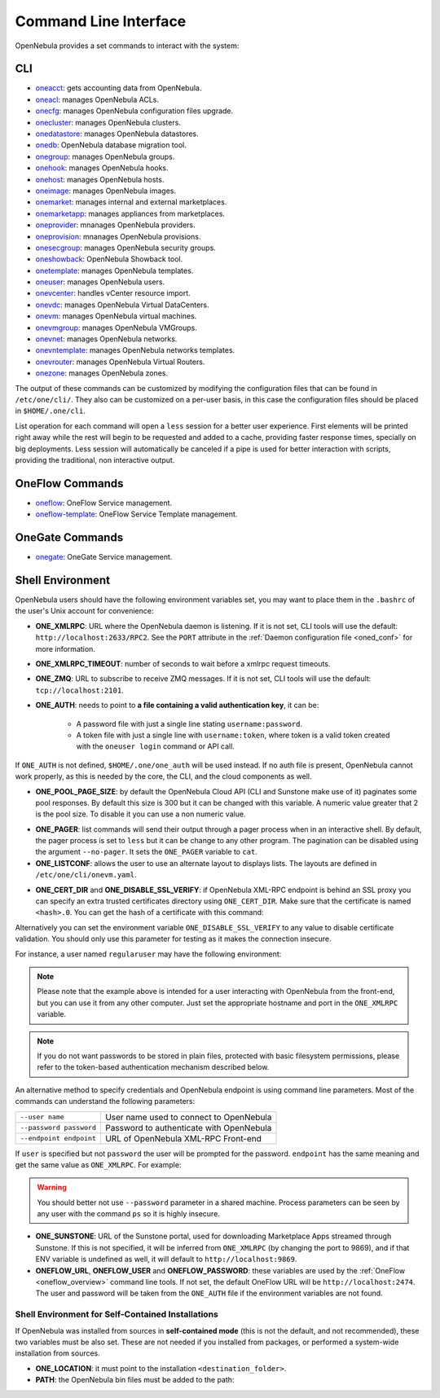 .. _cli:

======================
Command Line Interface
======================

OpenNebula provides a set commands to interact with the system:

CLI
================================================================================

* `oneacct </doc/6.0/cli/oneacct.1.html>`__: gets accounting data from OpenNebula.
* `oneacl </doc/6.0/cli/oneacl.1.html>`__: manages OpenNebula ACLs.
* `onecfg </doc/6.0/cli/onecfg.1.html>`__: manages OpenNebula configuration files upgrade.
* `onecluster </doc/6.0/cli/onecluster.1.html>`__: manages OpenNebula clusters.
* `onedatastore </doc/6.0/cli/onedatastore.1.html>`__: manages OpenNebula datastores.
* `onedb </doc/6.0/cli/onedb.1.html>`__: OpenNebula database migration tool.
* `onegroup </doc/6.0/cli/onegroup.1.html>`__: manages OpenNebula groups.
* `onehook </doc/6.0/cli/onehook.1.html>`__: manages OpenNebula hooks.
* `onehost </doc/6.0/cli/onehost.1.html>`__: manages OpenNebula hosts.
* `oneimage </doc/6.0/cli/oneimage.1.html>`__: manages OpenNebula images.
* `onemarket </doc/6.0/cli/onemarket.1.html>`__: manages internal and external marketplaces.
* `onemarketapp </doc/6.0/cli/onemarketapp.1.html>`__: manages appliances from marketplaces.
* `oneprovider </doc/6.0/cli/oneprovider.1.html>`__: mnanages OpenNebula providers.
* `oneprovision </doc/6.0/cli/oneprovision.1.html>`__: mnanages OpenNebula provisions.
* `onesecgroup </doc/6.0/cli/onesecgroup.1.html>`__: manages OpenNebula security groups.
* `oneshowback </doc/6.0/cli/oneshowback.1.html>`__: OpenNebula Showback tool.
* `onetemplate </doc/6.0/cli/onetemplate.1.html>`__: manages OpenNebula templates.
* `oneuser </doc/6.0/cli/oneuser.1.html>`__: manages OpenNebula users.
* `onevcenter </doc/6.0/cli/onevcenter.1.html>`__: handles vCenter resource import.
* `onevdc </doc/6.0/cli/onevdc.1.html>`__: manages OpenNebula Virtual DataCenters.
* `onevm </doc/6.0/cli/onevm.1.html>`__: manages OpenNebula virtual machines.
* `onevmgroup </doc/6.0/cli/onevmgroup.1.html>`__: manages OpenNebula VMGroups.
* `onevnet </doc/6.0/cli/onevnet.1.html>`__: manages OpenNebula networks.
* `onevntemplate </doc/6.0/cli/onevntemplate.1.html>`__: manages OpenNebula networks templates.
* `onevrouter </doc/6.0/cli/onevrouter.1.html>`__: manages OpenNebula Virtual Routers.
* `onezone </doc/6.0/cli/onezone.1.html>`__: manages OpenNebula zones.

The output of these commands can be customized by modifying the configuration files that can be found in ``/etc/one/cli/``. They also can be customized on a per-user basis, in this case the configuration files should be placed in ``$HOME/.one/cli``.

List operation for each command will open a ``less`` session for a better user experience. First elements will be printed right away while the rest will begin to be requested and added to a cache, providing faster response times, specially on big deployments. Less session will automatically be canceled if a pipe is used for better interaction with scripts, providing the traditional, non interactive output.

OneFlow Commands
================================================================================

* `oneflow </doc/6.0/cli/oneflow.1.html>`__: OneFlow Service management.
* `oneflow-template </doc/6.0/cli/oneflow-template.1.html>`__: OneFlow Service Template management.

OneGate Commands
================================================================================

* `onegate </doc/6.0/cli/oneflow.1.html>`__: OneGate Service management.

.. _cli_shell:

Shell Environment
================================================================================

OpenNebula users should have the following environment variables set, you may want to place them in the ``.bashrc`` of the user's Unix account for convenience:

* **ONE_XMLRPC**: URL where the OpenNebula daemon is listening. If it is not set, CLI tools will use the default: ``http://localhost:2633/RPC2``. See the ``PORT`` attribute in the :ref:`Daemon configuration file <oned_conf>` for more information.
* **ONE_XMLRPC_TIMEOUT**: number of seconds to wait before a xmlrpc request timeouts.
* **ONE_ZMQ**: URL to subscribe to receive ZMQ messages. If it is not set, CLI tools will use the default: ``tcp://localhost:2101``.
* **ONE_AUTH**: needs to point to **a file containing a valid authentication key**, it can be:

    * A password file with just a single line stating ``username:password``.
    * A token file with just a single line with ``username:token``, where token is a valid token created with the ``oneuser login`` command or API call.

If ``ONE_AUTH`` is not defined, ``$HOME/.one/one_auth`` will be used instead. If no auth file is present, OpenNebula cannot work properly, as this is needed by the core, the CLI, and the cloud components as well.

* **ONE_POOL_PAGE_SIZE**: by default the OpenNebula Cloud API (CLI and Sunstone make use of it) paginates some pool responses. By default this size is 300 but it can be changed with this variable. A numeric value greater that 2 is the pool size. To disable it you can use a non numeric value.

.. prompt:: bash $ auto

    $ export ONE_POOL_PAGE_SIZE=5000        # Sets the page size to 5000
    $ export ONE_POOL_PAGE_SIZE=disabled    # Disables pool pagination

* **ONE_PAGER**: list commands will send their output through a pager process when in an interactive shell. By default, the pager process is set to ``less`` but it can be change to any other program. The pagination can be disabled using the argument ``--no-pager``. It sets the ``ONE_PAGER`` variable to ``cat``.
* **ONE_LISTCONF**: allows the user to use an alternate layout to displays lists. The layouts are defined in ``/etc/one/cli/onevm.yaml``.

.. prompt:: bash $ auto

    $ onevm list
        ID USER     GROUP    NAME            STAT UCPU    UMEM HOST             TIME
        20 oneadmin oneadmin tty-20          fail    0      0K localhost    0d 00h32
        21 oneadmin oneadmin tty-21          fail    0      0K localhost    0d 00h23
        22 oneadmin oneadmin tty-22          runn  0.0  104.7M localhost    0d 00h22

    $ export ONE_LISTCONF=user
    $ onevm list
        ID NAME            IP              STAT UCPU    UMEM HOST             TIME
        20 tty-20          10.3.4.20       fail    0      0K localhost    0d 00h32
        21 tty-21          10.3.4.21       fail    0      0K localhost    0d 00h23
        22 tty-22          10.3.4.22       runn  0.0  104.7M localhost    0d 00h23

* **ONE_CERT_DIR** and **ONE_DISABLE_SSL_VERIFY**: if OpenNebula XML-RPC endpoint is behind an SSL proxy you can specify an extra trusted certificates directory using ``ONE_CERT_DIR``. Make sure that the certificate is named ``<hash>.0``. You can get the hash of a certificate with this command:

.. prompt:: bash $ auto

    $ openssl x509 -in <certificate.pem> -hash

Alternatively you can set the environment variable ``ONE_DISABLE_SSL_VERIFY`` to any value to disable certificate validation. You should only use this parameter for testing as it makes the connection insecure.

For instance, a user named ``regularuser`` may have the following environment:

.. prompt:: bash $ auto

    $ tail ~/.bashrc

    ONE_XMLRPC=http://localhost:2633/RPC2

    export ONE_XMLRPC

    $ cat ~/.one/one_auth
    regularuser:password

.. note:: Please note that the example above is intended for a user interacting with OpenNebula from the front-end, but you can use it from any other computer. Just set the appropriate hostname and port in the ``ONE_XMLRPC`` variable.

.. note:: If you do not want passwords to be stored in plain files, protected with basic filesystem permissions, please refer to the token-based authentication mechanism described below.

An alternative method to specify credentials and OpenNebula endpoint is using command line parameters. Most of the commands can understand the following parameters:

+-------------------------+------------------------------------------+
| ``--user name``         | User name used to connect to OpenNebula  |
+-------------------------+------------------------------------------+
| ``--password password`` | Password to authenticate with OpenNebula |
+-------------------------+------------------------------------------+
| ``--endpoint endpoint`` | URL of OpenNebula XML-RPC Front-end      |
+-------------------------+------------------------------------------+

If ``user`` is specified but not ``password`` the user will be prompted for the password. ``endpoint`` has the same meaning and get the same value as ``ONE_XMLRPC``. For example:

.. prompt:: bash $ auto

    $ onevm list --user my_user --endpoint http://one.frontend.com:2633/RPC2
    Password:
    [...]

.. warning:: You should better not use ``--password`` parameter in a shared machine. Process parameters can be seen by any user with the command ``ps`` so it is highly insecure.

* **ONE_SUNSTONE**: URL of the Sunstone portal, used for downloading Marketplace Apps streamed through Sunstone. If this is not specified, it will be inferred from ``ONE_XMLRPC`` (by changing the port to 9869), and if that ENV variable is undefined as well, it will default to ``http://localhost:9869``.
* **ONEFLOW_URL**, **ONEFLOW_USER** and **ONEFLOW_PASSWORD**: these variables are used by the :ref:`OneFlow <oneflow_overview>` command line tools. If not set, the default OneFlow URL will be ``http://localhost:2474``. The user and password will be taken from the ``ONE_AUTH`` file if the environment variables are not found.

Shell Environment for Self-Contained Installations
--------------------------------------------------------------------------------

If OpenNebula was installed from sources in **self-contained mode** (this is not the default, and not recommended), these two variables must be also set. These are not needed if you installed from packages, or performed a system-wide installation from sources.

* **ONE_LOCATION**: it must point to the installation ``<destination_folder>``.
* **PATH**: the OpenNebula bin files must be added to the path:

.. prompt:: bash $ auto

    $ export PATH=$ONE_LOCATION/bin:$PATH
